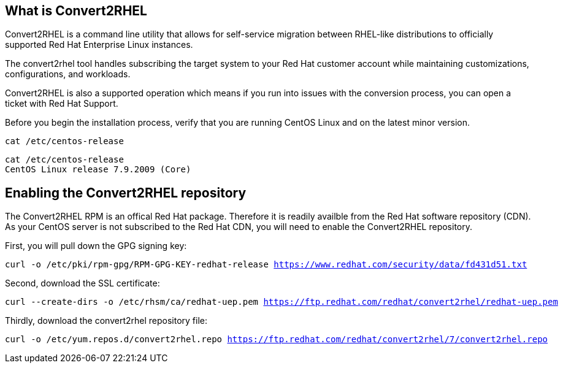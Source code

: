 == What is Convert2RHEL

Convert2RHEL is a command line utility that allows for self-service
migration between RHEL-like distributions to officially supported Red
Hat Enterprise Linux instances.

The convert2rhel tool handles subscribing the target system to your Red
Hat customer account while maintaining customizations, configurations,
and workloads.

Convert2RHEL is also a supported operation which means if you run into
issues with the conversion process, you can open a ticket with Red Hat
Support.

Before you begin the installation process, verify that you are running
CentOS Linux and on the latest minor version.

[source,bash,subs="+macros,+attributes",role=execute]
----
cat /etc/centos-release
----

[source,text]
----
cat /etc/centos-release
CentOS Linux release 7.9.2009 (Core)
----

== Enabling the Convert2RHEL repository

The Convert2RHEL RPM is an offical Red Hat package. Therefore it is
readily availble from the Red Hat software repository (CDN). As your
CentOS server is not subscribed to the Red Hat CDN, you will need to
enable the Convert2RHEL repository.

First, you will pull down the GPG signing key:

[source,bash,subs="+macros,+attributes",role=execute]
----
curl -o /etc/pki/rpm-gpg/RPM-GPG-KEY-redhat-release https://www.redhat.com/security/data/fd431d51.txt
----

Second, download the SSL certificate:

[source,bash,subs="+macros,+attributes",role=execute]
----
curl --create-dirs -o /etc/rhsm/ca/redhat-uep.pem https://ftp.redhat.com/redhat/convert2rhel/redhat-uep.pem
----

Thirdly, download the convert2rhel repository file:

[source,bash,subs="+macros,+attributes",role=execute]
----
curl -o /etc/yum.repos.d/convert2rhel.repo https://ftp.redhat.com/redhat/convert2rhel/7/convert2rhel.repo
----
